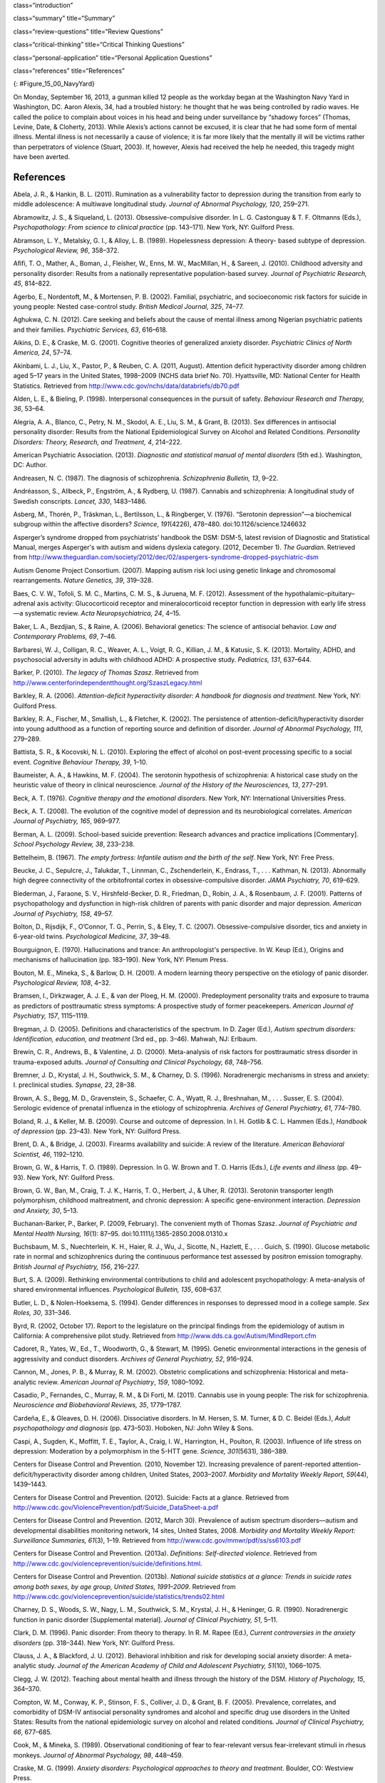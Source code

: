 class=“introduction”

class=“summary” title=“Summary”

class=“review-questions” title=“Review Questions”

class=“critical-thinking” title=“Critical Thinking Questions”

class=“personal-application” title=“Personal Application Questions”

class=“references” title=“References”

|A photograph shows several key members of the United States military
accompanied by a crowd as they stand facing toward a wreath. All hold
their right arms in salute or placed across their chests.|\ {:
#Figure_15_00_NavyYard}

On Monday, September 16, 2013, a gunman killed 12 people as the workday
began at the Washington Navy Yard in Washington, DC. Aaron Alexis, 34,
had a troubled history: he thought that he was being controlled by radio
waves. He called the police to complain about voices in his head and
being under surveillance by “shadowy forces” (Thomas, Levine, Date, &
Cloherty, 2013). While Alexis’s actions cannot be excused, it is clear
that he had some form of mental illness. Mental illness is not
necessarily a cause of violence; it is far more likely that the mentally
ill will be victims rather than perpetrators of violence (Stuart, 2003).
If, however, Alexis had received the help he needed, this tragedy might
have been averted.

References
~~~~~~~~~~

Abela, J. R., & Hankin, B. L. (2011). Rumination as a vulnerability
factor to depression during the transition from early to middle
adolescence: A multiwave longitudinal study. *Journal of Abnormal
Psychology, 120*, 259–271.

Abramowitz, J. S., & Siqueland, L. (2013). Obsessive-compulsive
disorder. In L. G. Castonguay & T. F. Oltmanns (Eds.), *Psychopathology:
From science to clinical practice* (pp. 143–171). New York, NY: Guilford
Press.

Abramson, L. Y., Metalsky, G. I., & Alloy, L. B. (1989). Hopelessness
depression: A theory- based subtype of depression. *Psychological
Review, 96*, 358–372.

Afifi, T. O., Mather, A., Boman, J., Fleisher, W., Enns, M. W.,
MacMillan, H., & Sareen, J. (2010). Childhood adversity and personality
disorder: Results from a nationally representative population-based
survey. *Journal of Psychiatric Research, 45*, 814–822.

Agerbo, E., Nordentoft, M., & Mortensen, P. B. (2002). Familial,
psychiatric, and socioeconomic risk factors for suicide in young people:
Nested case-control study. *British Medical Journal, 325*, 74–77.

Aghukwa, C. N. (2012). Care seeking and beliefs about the cause of
mental illness among Nigerian psychiatric patients and their families.
*Psychiatric Services, 63*, 616–618.

Aikins, D. E., & Craske, M. G. (2001). Cognitive theories of generalized
anxiety disorder. *Psychiatric Clinics of North America, 24*, 57–74.

Akinbami, L. J., Liu, X., Pastor, P., & Reuben, C. A. (2011, August).
Attention deficit hyperactivity disorder among children aged 5–17 years
in the United States, 1998–2009 (NCHS data brief No. 70). Hyattsville,
MD: National Center for Health Statistics. Retrieved from
http://www.cdc.gov/nchs/data/databriefs/db70.pdf

Alden, L. E., & Bieling, P. (1998). Interpersonal consequences in the
pursuit of safety. *Behaviour Research and Therapy, 36*, 53–64.

Alegria, A. A., Blanco, C., Petry, N. M., Skodol, A. E., Liu, S. M., &
Grant, B. (2013). Sex differences in antisocial personality disorder:
Results from the National Epidemiological Survey on Alcohol and Related
Conditions. *Personality Disorders:* *Theory, Research, and Treatment,
4*, 214–222.

American Psychiatric Association. (2013). *Diagnostic and statistical
manual of mental disorders* (5th ed.). Washington, DC: Author.

Andreasen, N. C. (1987). The diagnosis of schizophrenia. *Schizophrenia
Bulletin, 13*, 9–22.

Andréasson, S., Allbeck, P., Engström, A., & Rydberg, U. (1987).
Cannabis and schizophrenia: A longitudinal study of Swedish conscripts.
*Lancet, 330*, 1483–1486.

Asberg, M., Thorén, P., Träskman, L., Bertilsson, L., & Ringberger, V.
(1976). “Serotonin depression”—a biochemical subgroup within the
affective disorders? *Science*, *191*\ (4226), 478–480.
doi:10.1126/science.1246632

Asperger’s syndrome dropped from psychiatrists’ handbook the DSM: DSM-5,
latest revision of Diagnostic and Statistical Manual, merges Asperger's
with autism and widens dyslexia category. (2012, December 1). *The
Guardian*. Retrieved from
http://www.theguardian.com/society/2012/dec/02/aspergers-syndrome-dropped-psychiatric-dsm

Autism Genome Project Consortium. (2007). Mapping autism risk loci using
genetic linkage and chromosomal rearrangements. *Nature Genetics, 39*,
319–328.

Baes, C. V. W., Tofoli, S. M. C., Martins, C. M. S., & Juruena, M. F.
(2012). Assessment of the hypothalamic–pituitary–adrenal axis activity:
Glucocorticoid receptor and mineralocorticoid receptor function in
depression with early life stress—a systematic review. *Acta
Neuropsychiatrica, 24*, 4–15.

Baker, L. A., Bezdjian, S., & Raine, A. (2006). Behavioral genetics: The
science of antisocial behavior. *Law and Contemporary Problems, 69*,
7–46.

Barbaresi, W. J., Colligan, R. C., Weaver, A. L., Voigt, R. G., Killian,
J. M., & Katusic, S. K. (2013). Mortality, ADHD, and psychosocial
adversity in adults with childhood ADHD: A prospective study.
*Pediatrics, 131*, 637–644.

Barker, P. (2010). *The legacy of Thomas Szasz*. Retrieved from
http://www.centerforindependentthought.org/SzaszLegacy.html

Barkley, R. A. (2006). *Attention-deficit hyperactivity disorder: A
handbook for diagnosis and treatment*. New York, NY: Guilford Press.

Barkley, R. A., Fischer, M., Smallish, L., & Fletcher, K. (2002). The
persistence of attention-deficit/hyperactivity disorder into young
adulthood as a function of reporting source and definition of disorder.
*Journal of Abnormal Psychology, 111*, 279–289.

Battista, S. R., & Kocovski, N. L. (2010). Exploring the effect of
alcohol on post-event processing specific to a social event. *Cognitive
Behaviour Therapy, 39*, 1–10.

Baumeister, A. A., & Hawkins, M. F. (2004). The serotonin hypothesis of
schizophrenia: A historical case study on the heuristic value of theory
in clinical neuroscience. *Journal of the History of the Neurosciences,
13*, 277–291.

Beck, A. T. (1976). *Cognitive therapy and the emotional disorders*. New
York, NY: International Universities Press.

Beck, A. T. (2008). The evolution of the cognitive model of depression
and its neurobiological correlates. *American Journal of Psychiatry,
165*, 969–977.

Berman, A. L. (2009). School-based suicide prevention: Research advances
and practice implications [Commentary]. *School Psychology Review, 38*,
233–238.

Bettelheim, B. (1967). *The empty fortress: Infantile autism and the
birth of the self*. New York, NY: Free Press.

Beucke, J. C., Sepulcre, J., Talukdar, T., Linnman, C., Zschenderlein,
K., Endrass, T., . . . Kathman, N. (2013). Abnormally high degree
connectivity of the orbitofrontal cortex in obsessive-compulsive
disorder. *JAMA Psychiatry, 70*, 619–629.

Biederman, J., Faraone, S. V., Hirshfeld-Becker, D. R., Friedman, D.,
Robin, J. A., & Rosenbaum, J. F. (2001). Patterns of psychopathology and
dysfunction in high-risk children of parents with panic disorder and
major depression. *American Journal of* *Psychiatry, 158*, 49–57.

Bolton, D., Rijsdijk, F., O’Connor, T. G., Perrin, S., & Eley, T. C.
(2007). Obsessive-compulsive disorder, tics and anxiety in 6-year-old
twins. *Psychological Medicine, 37*, 39–48.

Bourguignon, E. (1970). Hallucinations and trance: An anthropologist's
perspective. In W. Keup (Ed\ *.*), Origins and mechanisms of
hallucination (pp. 183–190). New York, NY: Plenum Press.

Bouton, M. E., Mineka, S., & Barlow, D. H. (2001). A modern learning
theory perspective on the etiology of panic disorder. *Psychological
Review, 108*, 4–32.

Bramsen, I., Dirkzwager, A. J. E., & van der Ploeg, H. M. (2000).
Predeployment personality traits and exposure to trauma as predictors of
posttraumatic stress symptoms: A prospective study of former
peacekeepers. *American Journal of Psychiatry, 157*, 1115–1119.

Bregman, J. D. (2005). Definitions and characteristics of the spectrum.
In D. Zager (Ed.), *Autism spectrum disorders: Identification,
education, and treatment* (3rd ed., pp. 3–46). Mahwah, NJ: Erlbaum.

Brewin, C. R., Andrews, B., & Valentine, J. D. (2000). Meta-analysis of
risk factors for posttraumatic stress disorder in trauma-exposed adults.
*Journal of Consulting and Clinical Psychology, 68*, 748–756.

Bremner, J. D., Krystal, J. H., Southwick, S. M., & Charney, D. S.
(1996). Noradrenergic mechanisms in stress and anxiety: I. preclinical
studies. *Synapse, 23*, 28–38.

Brown, A. S., Begg, M. D., Gravenstein, S., Schaefer, C. A., Wyatt, R.
J., Breshnahan, M., . . . Susser, E. S. (2004). Serologic evidence of
prenatal influenza in the etiology of schizophrenia. *Archives of
General Psychiatry, 61*, 774–780.

Boland, R. J., & Keller, M. B. (2009). Course and outcome of depression.
In I. H. Gotlib & C. L. Hammen (Eds.), *Handbook of depression*
(pp. 23–43). New York, NY: Guilford Press.

Brent, D. A., & Bridge, J. (2003). Firearms availability and suicide: A
review of the literature. *American Behavioral Scientist, 46*,
1192–1210.

Brown, G. W., & Harris, T. O. (1989). Depression. In G. W. Brown and T.
O. Harris (Eds.), *Life events and illness* (pp. 49–93). New York, NY:
Guilford Press.

Brown, G. W., Ban, M., Craig, T. J. K., Harris, T. O., Herbert, J., &
Uher, R. (2013). Serotonin transporter length polymorphism, childhood
maltreatment, and chronic depression: A specific gene-environment
interaction. *Depression and Anxiety, 30*, 5–13.

Buchanan-Barker, P., Barker, P. (2009, February). The convenient myth of
Thomas Szasz. *Journal of Psychiatric and Mental Health Nursing,*
*16*\ (1): 87–95. doi:10.1111/j.1365-2850.2008.01310.x

Buchsbaum, M. S., Nuechterlein, K. H., Haier, R. J., Wu, J., Sicotte,
N., Hazlett, E., . . . Guich, S. (1990). Glucose metabolic rate in
normal and schizophrenics during the continuous performance test
assessed by positron emission tomography. *British* *Journal of
Psychiatry, 156*, 216–227.

Burt, S. A. (2009). Rethinking environmental contributions to child and
adolescent psychopathology: A meta-analysis of shared environmental
influences. *Psychological* *Bulletin, 135*, 608–637.

Butler, L. D., & Nolen-Hoeksema, S. (1994). Gender differences in
responses to depressed mood in a college sample. *Sex Roles, 30*,
331–346.

Byrd, R. (2002, October 17). Report to the legislature on the principal
findings from the epidemiology of autism in California: A comprehensive
pilot study. Retrieved from http://www.dds.ca.gov/Autism/MindReport.cfm

Cadoret, R., Yates, W., Ed., T., Woodworth, G., & Stewart, M. (1995).
Genetic environmental interactions in the genesis of aggressivity and
conduct disorders. *Archives of General Psychiatry, 52*, 916–924.

Cannon, M., Jones, P. B., & Murray, R. M. (2002). Obstetric
complications and schizophrenia: Historical and meta-analytic review.
*American Journal of Psychiatry*, *159*, 1080–1092.

Casadio, P., Fernandes, C., Murray, R. M., & Di Forti, M. (2011).
Cannabis use in young people: The risk for schizophrenia. *Neuroscience
and Biobehavioral Reviews, 35*, 1779–1787.

Cardeña, E., & Gleaves, D. H. (2006). Dissociative disorders. In M.
Hersen, S. M. Turner, & D. C. Beidel (Eds.), *Adult psychopathology and
diagnosis* (pp. 473–503). Hoboken, NJ: John Wiley & Sons.

Caspi, A., Sugden, K., Moffitt, T. E., Taylor, A., Craig, I. W.,
Harrington, H., Poulton, R. (2003). Influence of life stress on
depression: Moderation by a polymorphism in the 5-HTT gene. *Science,
301*\ (5631), 386–389.

Centers for Disease Control and Prevention. (2010, November 12).
Increasing prevalence of parent-reported attention-deficit/hyperactivity
disorder among children, United States, 2003–2007. *Morbidity and
Mortality Weekly Report, 59*\ (44), 1439–1443.

Centers for Disease Control and Prevention. (2012). Suicide: Facts at a
glance. Retrieved from
http://www.cdc.gov/ViolencePrevention/pdf/Suicide\_DataSheet-a.pdf

Centers for Disease Control and Prevention. (2012, March 30). Prevalence
of autism spectrum disorders—autism and developmental disabilities
monitoring network, 14 sites, United States, 2008. *Morbidity and
Mortality Weekly Report: Surveillance Summaries, 61*\ (3), 1–19.
Retrieved from http://www.cdc.gov/mmwr/pdf/ss/ss6103.pdf

Centers for Disease Control and Prevention. (2013a). *Definitions:
Self-directed violence*. Retrieved from
http://www.cdc.gov/violenceprevention/suicide/definitions.html.

Centers for Disease Control and Prevention. (2013b). *National suicide
statistics at a glance: Trends in suicide rates among both sexes, by age
group, United States, 1991–2009*. Retrieved from
http://www.cdc.gov/violenceprevention/suicide/statistics/trends02.html

Charney, D. S., Woods, S. W., Nagy, L. M., Southwick, S. M., Krystal, J.
H., & Heninger, G. R. (1990). Noradrenergic function in panic disorder
[Supplemental material]. *Journal of Clinical* *Psychiatry, 51*, 5–11.

Clark, D. M. (1996). Panic disorder: From theory to therapy. In R. M.
Rapee (Ed.), *Current controversies in the anxiety disorders*
(pp. 318–344). New York, NY: Guilford Press.

Clauss, J. A., & Blackford, J. U. (2012). Behavioral inhibition and risk
for developing social anxiety disorder: A meta-analytic study. *Journal
of the American Academy of Child and Adolescent Psychiatry, 51*\ (10),
1066–1075.

Clegg, J. W. (2012). Teaching about mental health and illness through
the history of the DSM. *History of Psychology, 15*, 364–370.

Compton, W. M., Conway, K. P., Stinson, F. S., Colliver, J. D., & Grant,
B. F. (2005). Prevalence, correlates, and comorbidity of DSM-IV
antisocial personality syndromes and alcohol and specific drug use
disorders in the United States: Results from the national epidemiologic
survey on alcohol and related conditions\ *. Journal of Clinical
Psychiatry, 66*, 677–685.

Cook, M., & Mineka, S. (1989). Observational conditioning of fear to
fear-relevant versus fear-irrelevant stimuli in rhesus monkeys. *Journal
of Abnormal Psychology, 98*, 448–459.

Craske, M. G. (1999). *Anxiety disorders: Psychological approaches to
theory and* *treatment*. Boulder, CO: Westview Press.

Crosby, A. E., Ortega, L., & Melanson, C. (2011). *Self-directed
violence surveillance: Uniform definitions and recommended data
elements*, *version 1.0*. Retrieved from
http://www.cdc.gov/violenceprevention/pdf/self-directed-violence-a.pdf

Dalenberg, C. J., Brand, B. L., Gleaves, D. H., Dorahy, M. J.,
Loewenstein, R. J., Cardeña, E., . . . Spiegel, D. (2012). Evaluation of
the evidence for the trauma and fantasy models of dissociation.
*Psychological Bulletin, 138*, 550–588.

Sometimes Interesting: Weird, Forgotten, and Sometimes Interesting
Things. (2011, July 2). Dancing mania [Web log post]. Retrieved from
http://sometimes-interesting.com/2011/07/02/dancing-mania/

Davidson, R. J., Pizzagalli, D. A., & Nitschke, J. B. (2009).
Representation and regulation of emotional depression: Perspectives from
cognitive neuroscience. In I. H. Gotlib & C. L. Hammen (Eds.), *Handbook
of depression* (pp. 218–248). New York, NY: Guilford Press.

Davis, K. L., Kahn, R. S., Ko., G., & Davidson, M. (1991). Dopamine in
schizophrenia: A review and reconceptualization. *American Journal of
Psychiatry, 148*, 1474–1486.

Decety, J., Skelly, L. R., & Kiehl, K. A. (2013). Brain response to
empathy-eliciting scenarios involving pain in incarcerated individuals
with psychopathy. *JAMA Psychiatry, 70*, 638–645.

Demos, J. (1983). *Entertaining Satan: Witchcraft and the culture of
early New England*. New York, NY: Oxford University Press.

Dempsey, A. F., Schaffer, S., Singer, D., Butchart, A., Davis, M., &
Freed, G. L. (2011). Alternative vaccination schedule preferences among
parents of young children. *Pediatrics, 128*, 848–856.

DeStefano, F., Price, C. S., & Weintraub, E. S. (2013). Increasing
exposures to antibody-stimulating proteins and polysaccharides in
vaccines is not associated with risk of autism. *The Journal of
Pediatrics, 163*, 561–567.

DiGrande, L., Perrin, M. A., Thorpe, L. E., Thalji, L., Murphy, J., Wu,
D., . . . Brackbill, R. M. (2008). Posttraumatic stress symptoms, PTSD,
and risk factors among lower Manhattan residents 2–3 years after the
September 11, 2001 terrorist attacks. *Journal of Traumatic Stress, 21*,
264–273.

DNA project aims to count Scots redheads. (2012, November 7). *British
Broadcast Corporation [BBC]*. Retrieved from
http://www.bbc.com/news/uk-scotland-20237511

Downs, M. (2008, March 31). Autism-vaccine link: Evidence doesn’t dispel
doubts [Web log post]. Retrieved from
www.webmd.com/brain/autism/searching-for-answers/vaccines-autism

Dozois, D. J. A., & Beck, A. T. (2008). Cognitive schemas, beliefs and
assumptions. In K. S. Dobson & D. J. A. Dozois (Eds.), *Risk factors in
depression* (pp. 121–143). New York, NY: Academic Press.

Drevets, W. C., Bogers, W. U., & Raichle, M. E. (2002). Functional
anatomical correlates of antidepressant drug treatment assessed using
PET measures of regional glucose metabolism. *European
Neuropsychopharmacology, 12*, 527–544.

Ehlers, A., & Clark, D. M. (2000). A cognitive model of posttraumatic
stress disorder. *Behaviour Research and Therapy, 38*, 319–345.

Etzersdorfer, E., Voracek, M., & Sonneck, G. (2004). A dose-response
relationship between imitational suicides and newspaper distribution.
*Archives of Suicide Research, 8*, 137– 145.

Fabrega, H. (2007). How psychiatric conditions were made. *Psychiatry,
70*, 130–153.

Fitzgerald, P. B., Laird, A. R., Maller, J., & Daskalakis, Z. J. (2008).
A meta-analytic study of changes in brain activation in depression.
*Human Brain Mapping, 29*, 683–695.

Fields, T. (2010). Postpartum depression effects on early interactions,
parenting, and safety practices: A review. *Infant Behavior and
Development, 33*, 1–6.

Fisher, C. (2010, February 11). DSM-5 development process included
emphasis on gender and cultural sensitivity [Web log post]. Retrieved
from http://www.bmedreport.com/archives/9359

Fleischman, A., Bertolote, J. M., Belfer, M., & Beautrais, A. (2005).
Completed suicide and psychiatric diagnoses in young people: A critical
examination of the evidence. *American Journal of Orthopsychiatry, 75*,
676–683.

Foote, B., Smolin, Y., Kaplan, M., Legatt, M. E., & Lipschitz, D.
(2006). Prevalence of dissociative disorders in psychiatric outpatients.
*American Journal of Psychiatry, 163*, 623–629.

Fox, N. A., Henderson, H. A., Marshall, P. J., Nichols, K. E., & Ghera,
M. M. (2005). Behavioral inhibition: Linking biology and behavior within
a developmental framework. *Annual Review of Psychology, 56*, 235–262.

Frances, A. (2012, December 2). DSM 5 is guide not bible—ignore its ten
worst changes [Web log post]. Retrieved from
http://www.psychologytoday.com/blog/dsm5-in-distress/201212/dsm-5-is-guide-not-bible-ignore-its-ten-worst-changes

Freeman, A., Stone, M., Martin, D., & Reinecke, M. (2005). A review of
borderline personality disorder. In A. Freeman, M. Stone, D. Martin, &
M. Reinecke (Eds.), *Comparative treatments for borderline personality
disorder* (pp. 1–20). New York, NY: Springer.

Fung, M. T., Raine, A., Loeber, R., Lynam, D. R., Steinhauer, S. R.,
Venables, P. H., & Stouthamer-Loeber, M. (2005). Reduced electrodermal
activity in psychopathy-prone adolescents. *Journal of Abnormal
Psychology, 114*, 187–196.

Fusar-Poli, P., Borgwardt, S., Bechdolf, A., Addington, J.,
Riecher-Rössler, A., Schultze-Lutter, F., . . . Yung, A. (2013). The
psychosis high-risk state: A comprehensive state-of-the-art review.
*Archives of General Psychiatry, 70*, 107–120.

Gauthier, J., Siddiqui, T. J., Huashan, P., Yokomaku, D., Hamdan, F. F.,
Champagne, N., . . . Rouleau, G.A. (2011). Truncating mutations in NRXN2
and NRXN1 in autism spectrum disorders and schizophrenia. *Human
Genetics, 130*, 563–573.

Gizer, I. R., Ficks, C., & Waldman, I. D. (2009). Candidate gene studies
of ADHD: A meta-analytic review. *Human Genetics, 126*, 51–90.

Goldstein, A. J., & Chambless, D. L. (1978). A reanalysis of
agoraphobia. *Behavior Therapy, 9*, 47–59.

Goldstein, J. M., Buka, S. L., Seidman, L. J., & Tsuang, M. T. (2010).
Specificity of familial transmission of schizophrenia psychosis spectrum
and affective psychoses in the New England family study’s high-risk
design. *Archives of General Psychiatry, 67*, 458–467.

Good, B. J., & Hinton, D. E. (2009). Panic disorder in cross-cultural
and historical perspective. In D. E. Hinton & B. J. Good (Eds.),
*Culture and panic disorder* (pp. 1–28). Stanford, CA: Stanford
University Press.

Goodman, S. H., & Brand, S. R. (2009). Depression and early adverse
experiences. In I. H. Gotlib & C. L. Hammen (Eds.), *Handbook of
depression* (pp. 249–274). New York, NY: Guilford Press.

Gotlib, I. H., & Joormann, J. (2010). Cognition and depression: Current
status and future directions. *Annual Review of Clinical Psychology, 6*,
285–312.

Gottesman, I. I. (2001). Psychopathology through a life span-genetic
prism. *American Psychologist, 56*, 867–878.

Graybiel, A. N., & Rauch, S. L. (2000). Toward a neurobiology of
obsessive-compulsive disorder. *Neuron, 28*, 343–347.

Green, M. F. (2001). *Schizophrenia revealed: From neurons to social
interactions*. New York, NY: W. W. Norton.

Hackmann, A., Clark, D. M., & McManus, F. (2000). Recurrent images and
early memories in social phobia. *Behaviour Research and Therapy, 38*,
601–610.

Halligan, S. L., Herbert, J., Goodyer, I., & Murray, L. (2007).
Disturbances in morning cortisol secretion in association with maternal
postnatal depression predict subsequent depressive symptomatology in
adolescents. *Biological Psychiatry, 62*, 40–46.

Hare, R. D. (1965). Temporal gradient of fear arousal in psychopaths.
*Journal of Abnormal Psychology, 70*, 442–445.

Hasin, D. S., Fenton, M. C., & Weissman, M. M. (2011). Epidemiology of
depressive disorders. In M. T. Tsuang, M. Tohen, & P. Jones (Eds.),
*Textbook of psychiatric epidemiology* (pp. 289–309). Hoboken, NJ: John
Wiley & Sons.

Herman, J. (1997). *Trauma and recovery: The aftermath of violence—from
domestic abuse to political terror*. New York, NY: Basic Books.

Herrenkohl, T. I., Maguin, E., Hill, K. G., Hawkins, J. D., Abbott, R.
D., & Catalano, R. (2000). Developmental risk factors for youth
violence. *Journal of Adolescent Health, 26*, 176–186.

Heston, L. L. (1966). Psychiatric disorders in foster home reared
children of schizophrenic mothers. *British Journal of Psychiatry, 112*,
819–825.

Hettema, J. M., Neale, M. C., & Kendler, K. S. (2001). A review and
meta-analysis of the genetic epidemiology of anxiety disorders. *The
American Journal of Psychiatry, 158*, 1568–1578.

Holsboer, F., & Ising, M. (2010). Stress hormone regulation: Biological
role and translation into therapy. *Annual Review of Psychology, 61*,
81–109.

Howes, O. D., & Kapur, S. (2009). The dopamine hypothesis of
schizophrenia: Version III—The final common pathway. *Schizophrenia
Bulletin, 35*, 549–562.

Hoza, B., Mrug, S., Gerdes, A. C., Hinshaw, S. P., Bukowski, W. M.,
Gold, J. A., . . . Arnold, L. E. (2005). What aspects of peer
relationships are impaired in children with ADHD? Journal *of Consulting
and Clinical Psychology, 73*, 411–423.

Hughes, V. (2007). Mercury rising. *Nature Medicine, 13*, 896–897.

Jellinek, M. S., & Herzog, D. B. (1999). The child. In A. M. Nicholi,
Jr. (Ed.), *The* *Harvard guide to psychiatry* (pp. 585–610). Cambridge,
MA: The Belknap Press of Harvard University.

Johnson, J. G., Cohen, P., Kasen, S., & Brook, J. S. (2006).
Dissociative disorders among adults in the community, impaired
functioning, and axis I and II comorbidity. *Journal of Psychiatric
Research*, *40*, 131–140.

Joormann, J. (2009). Cognitive aspects of depression. In I. H. Gotlib &
C. L. Hammen (Eds.), *Handbook of depression* (pp. 298–321). New York,
NY: Guilford Press.

Joyce, P. R., McKenzie, J. M., Luty, S. E., Mulder, R. T., Carter, J.
D., Sullivan, P. F., & Cloninger, C. R. (2003). Temperament, childhood
environment, and psychopathology as risk factors for avoidant and
borderline personality disorders. *Australian and New Zealand Journal of
Psychiatry, 37*, 756–764.

Judd, L. L. (2012). Dimensional paradigm of the long-term course of
unipolar major depressive disorder. *Depression and Anxiety, 29*,
167–171.

Kagan, J., Reznick, J. S., & Snidman, N. (1988). Biological bases of
childhood shyness. *Science, 240*, 167–171.

Katzelnick, D. J., Kobak, K. A., DeLeire, T., Henk, H. J., Greist, J.
H., Davidson, J. R. T., . . . Helstad, C. P. (2001). Impact of
generalized social anxiety disorder in managed care. *The American
Journal of Psychiatry, 158*, 1999–2007.

Kendler, K. S., Hettema, J. M., Butera, F., Gardner, C. O., & Prescott,
C. A. (2003). Life event dimensions of loss, humiliation, entrapment,
and danger in the prediction of onsets of major depression and
generalized anxiety. *Archives of General Psychiatry, 60*, 789–796.

Kennedy, A., LaVail, K., Nowak, G., Basket, M., & Landry, S. (2011).
Confidence about vaccines in the United States: Understanding parents’
perceptions. *Health Affairs, 30*, 1151–1159.

Kessler, R. C. (1997). The effects of stressful life events on
depression. *Annual Review of Psychology, 48*, 191–214.

Kessler, R. C. (2003). Epidemiology of women and depression. *Journal of
Affective Disorders, 74*, 5–13.

Kessler, R. C., Berglund, P., Demler, O., Jin, R., Merikangas, K. P., &
Walters, E. F. (2005). Lifetime prevalence and age-of-onset
distributions of DSM-IV disorders in the National Comorbidity Survey
Replication. *Archives of General Psychiatry, 62*, 593–602.

Kessler, R. C., Chiu, W. T., Jin, R., Ruscio, A. M., Shear, K., &
Walters, E. (2006). The epidemiology of panic attacks, panic disorder,
and agoraphobia in the National Comorbidity Survey Replication.
*Archives of General Psychiatry, 63*, 415–424.

Kessler, R. C., Galea, S., Gruber, M. J., Sampson, N. A., Ursano, R. J.,
& Wessely, S. (2008). Trends in mental illness and suicidality after
Hurricane Katrina. *Molecular* *Psychiatry, 13*, 374–384.

Kessler, R. C., Ruscio, A. M., Shear, K., & Wittchen, H. U. (2009).
Epidemiology of anxiety disorders. In M. B. Stein & T. Steckler (Eds.),
*Behavioral neurobiology of anxiety and its treatment* (pp. 21–35). New
York, NY: Springer.

Kessler, R. C. Sonnega, A., Bromet, E., Hughes, M., & Nelson, C. B.
(1995). Posttraumatic stress disorder in the National Comorbidity
Survey. *Archives of General Psychiatry, 52*, 1048–1060.

Kessler, R. C., & Wang, P. S. (2009). Epidemiology of depression. In I.
H. Gotlib & C. L. Hammen (Eds.), *Handbook of depression* (pp. 5–22).
New York, NY: Guilford Press.

Khashan, A. S., Abel, K. M., McNamee, R., Pedersen, M. G., Webb, R.,
Baker, P., . . . Mortensen, P. B. (2008). Higher risk of offspring
schizophrenia following antenatal maternal exposure to severe adverse
life events. *Archives of General Psychiatry, 65*, 146–152.

Kinney, D. K., Barch, D. H., Chayka, B., Napoleon, S., & Munir, K. M.
(2009). Environmental risk factors for autism: Do they help or cause de
novo genetic mutations that contribute to the disorder? *Medical
Hypotheses, 74*, 102–106.

Kleim, B., Gonzalo, D., & Ehlers, A. (2011). The Depressive Attributions
Questionnaire (DAQ): Development of a short self-report measure of
depressogenic attributions. *Journal of Psychopathology and Behavioral
Assessment, 33*, 375–385.

Klein, R. G., Mannuzza, S., Olazagasti, M. A. R., Roizen, E., Hutchison,
J. A., Lashua, E. C., & Castellanos, F. X. (2012). Clinical and
functional outcome of childhood attention-deficit/hyperactivity disorder
33 years later. *Archives of General Psychiatry, 69*, 1295–1303.

Koenen, K. C., Stellman, J. M., Stellman, S. D., & Sommer, J. F. (2003).
Risk factors for course of posttraumatic stress disorder among Vietnam
veterans: A 14-year follow-up of American Legionnaires. *Journal of
Consulting and Clinical Psychology, 71*, 980–986.

Kopell, B. H., & Greenberg, B. D. (2008). Anatomy and physiology of the
basal ganglia: Implications for DBS in psychiatry. *Neuroscience and
Biobehavioral Reviews, 32*, 408–422.

Large, M., Sharma, S., Compton, M. T., Slade, T., & Nielssen, O. (2011).
Cannabis use and earlier onset of psychosis: A systematic meta-analysis.
*Archives of General* *Psychiatry, 68*, 555–561.

Lasalvia, A., Zoppei, S., Van Bortel, T., Bonetto, C., Cristofalo, D.,
Wahlbeck, K., Thornicroft, G. (2013). Global pattern of experienced and
anticipated discrimination reported by people with major depressive
disorder: A cross-sectional survey. *The Lancet, 381*, 55–62.

Lawrie, S. M., & Abukmeil, S. S. (1998). Brain abnormality in
schizophrenia: A systematic and quantitative review of volumetric
magnetic resonance imaging studies. *British Journal of Psychiatry,
172*, 110–120.

LeMoult, J., Castonguay, L. G., Joormann, J., & McAleavey, A. (2013).
Depression. In L. G. Castonguay & T. F. Oltmanns (Eds\ *.),
Psychopathology: From science to clinical practice* (pp. 17–61). New
York, NY: Guilford Press.

Lezenweger, M. F., Lane, M. C., Loranger, A. W., & Kessler, R. C.
(2007). DSM-IV personality disorders in the National Comorbidity Survey
Replication. *Biological Psychiatry, 62*, 553–564.

Lilienfeld, S. O., & Marino, L. (1999). Essentialism revisited:
Evolutionary theory and the concept of mental disorder. *Journal of
Abnormal Psychology, 108*, 400–411.

Linnet, K. M., Dalsgaard, S., Obel, C., Wisborg, K., Henriksen, T. B.,
Rodriquez, A., . . . Jarvelin, M. R. (2003). Maternal lifestyle factors
in pregnancy risk of attention deficit hyperactivity disorder and
associated behaviors: A review of current evidence. *The* *American
Journal of Psychiatry, 160*, 1028–1040.

Livesley, J. (2008). Toward a genetically-informed model of borderline
personality disorder. *Journal of Personality Disorders, 22*, 42–71.

Livesley, J., & Jang, K. L. (2008). The behavioral genetics of
personality disorders. *Annual Review of Clinical Psychology, 4*,
247–274.

Loe, I. M., & Feldman, H. M. (2007). Academic and educational outcomes
of children with ADHD. *Journal of Pediatric Psychology, 32*, 643–654.

Luxton, D. D., June, J. D., & Fairall, J. M. (2012, May). Social media
and suicide: A public health perspective [Supplement 2]. *American
Journal of Public Health, 102*\ (S2), S195–S200.
doi:10.2105/AJPH.2011.300608

Mackin, P., & Young, A. H. (2004, May 1). The role of cortisol and
depression: Exploring new opportunities for treatments. *Psychiatric
Times*. Retrieved from
http://www.psychiatrictimes.com/articles/role-cortisol-and-depression-exploring-new-opportunities-treatments

Maher, W. B., & Maher, B. A. (1985). Psychopathology: I. from ancient
times to the eighteenth century. In G. A. Kimble & K. Schlesinger
(Eds.), *Topics in the history of psychology: Volume 2* (pp. 251–294).
Hillsdale, NJ: Erlbaum.

Mann, J. J., (2003). Neurobiology of suicidal behavior. *Nature Reviews
Neuroscience, 4*, 819–828.

Marker, C. D. (2013, March 3). Safety behaviors in social anxiety:
Playing it safe in social anxiety [Web log post]. Retrieved from
http://www.psychologytoday.com/blog/face-your-fear/201303/safety-behaviors-in-social-anxiety

Martens, E. J., de Jonge, P., Na, B., Cohen, B. E., Lett, H., & Whooley,
M. A. (2010). Scared to death? Generalized anxiety disorder and
cardiovascular events in patients with stable coronary heart disease.
*Archives of General Psychiatry, 67*, 750–758.

Mataix-Cols, D., Frost, R. O., Pertusa, A., Clark, L. A., Saxena, S.,
Leckman, J. F., . . . Wilhelm, S. (2010). Hoarding disorder: A new
diagnosis for DSM-V? *Depression and Anxiety, 27*, 556–572.

Mayes, R., & Horowitz, A. V. (2005). DSM-III and the revolution in the
classification of mental illness. *Journal of the History of the
Behavioral Sciences, 41*, 249–267.

Mazure, C. M. (1998). Life stressors as risk factors in depression.
*Clinical Psychology: Science and Practice, 5*, 291–313.

Marshal, M. P., & Molina, B. S. G. (2006). Antisocial behaviors moderate
the deviant peer pathway to substance use in children with ADHD.
*Journal of Clinical Child and Adolescent Psychology, 35*, 216–226.

McCabe, K. (2010, January 24). Teen’s suicide prompts a look at
bullying. *Boston Globe*. Retrieved from http://www.boston.com

McCabe, R. E., Antony, M. M., Summerfeldt, L. J., Liss, A., & Swinson,
R. P. (2003). Preliminary examination of the relationship between
anxiety disorders in adults and self-reported history of teasing or
bullying experiences. *Cognitive Behaviour Therapy*, *32*, 187–193.

McCann, D., Barrett, A., Cooper, A., Crumpler, D., Dalen, L., Grimshaw,
K., . . . Stevenson, J. (2007). Food additives and hyperactive behaviour
in 3-year-old and 8/9-year-old children in the community: A randomised,
double-blinded, placebo-controlled trial. *The Lancet, 370*\ (9598),
1560–1567.

McEwen, B. S. (2005). Glucocorticoids, depression, and mood disorders:
Structural remodeling in the brain. *Metabolism: Clinical and
Experimental, 54*, 20–23.

McNally, R. J. (2003). *Remembering trauma*. Cambridge, MA: Harvard
University Press.

Meek, S. E., Lemery-Chalfant, K., Jahromi, L. D., & Valiente, C. (2013).
A review of gene-environment correlations and their implications for
autism: A conceptual model. *Psychological Review, 120*, 497–521.

Merikangas, K. R., & Tohen, M. (2011). Epidemiology of bipolar disorder
in adults and children. In M. T. Tsuang, M. Tohen, & P. Jones (Eds.),
*Textbook of psychiatric epidemiology* (pp. 329–342). Hoboken, NJ: John
Wiley & Sons.

Merikangas, K. R., Jin, R., He, J. P., Kessler, R. C., Lee, S., Sampson,
N. A., Zarkov, Z. (2011). Prevalence and correlates of bipolar spectrum
disorder in the World Mental Health Survey Initiative. *Archives of
General Psychiatry, 68*, 241–251.

Mezzich, J. E. (2002). International surveys on the use of ICD-10 and
related diagnostic systems. *Psychopathology, 35*, 72–75.

Michaud, K., Matheson, K., Kelly, O., & Anisman, H. (2008). Impact of
stressors in a natural context on release of cortisol in healthy adult
humans: A meta-analysis. *Stress, 11*, 177–197.

Mineka, S., & Cook, M. (1993). Mechanisms involved in the observational
conditioning of fear. *Journal of Experimental Psychology: General,
122*, 23–38.

Moffitt, T. E., Caspi, A., Harrington, H., Milne, B. J., Melchior, M.,
Goldberg, D., & Poulton, R. (2007). Generalized anxiety disorder and
depression: Childhood risk factors in a birth cohort followed to age 32.
*Psychological Medicine, 37*, 441–452.

Moitra, E., Beard, C., Weisberg, R. B., & Keller, M. B. (2011).
Occupational impairment and social anxiety disorder in a sample of
primary care patients. *Journal of Affective* *Disorders, 130*, 209–212.

Molina, B. S. G., & Pelham, W. E. (2003). Childhood predictors of
adolescent substance abuse in a longitudinal study of children with
ADHD. *Journal of Abnormal* *Psychology, 112*, 497–507.

Moore, T. H., Zammit, S., Lingford-Hughes, A., Barnes, T. R., Jones, P.
B., Burke, M., & Lewis, G. (2007). Cannabis use and risk of psychotic or
affective mental health outcomes. *Lancet*, *370*, 319–328.

Morris, E. P., Stewart, S. H., & Ham, L. S. (2005). The relationship
between social anxiety disorder and alcohol use disorders: A critical
review. *Clinical Psychology Review, 25*, 734–760.

Mowrer, O. H. (1960). *Learning theory and behavior*. New York, NY: John
Wiley & Sons.

Nader, K. (2001). Treatment methods for childhood trauma. In J. P.
Wilson, M. J. Friedman, & J. D. Lindy (Eds.), *Treating psychological
trauma and PTSD* (pp. 278–334). New York, NY: Guilford Press.

Nanni, V., Uher, R., & Danese, A. (2012). Childhood maltreatment
predicts unfavorable course of illness and treatment outcome in
depression: A meta-analysis. *American Journal of Psychiatry, 169*,
141–151.

Nathan, D. (2011). *Sybil exposed: The extraordinary story behind the
famous multiple personality case*. New York, NY: Free Press.

National Comorbidity Survey. (2007). *NCS-R lifetime prevalence
estimates* [Data file]. Retrieved from
http://www.hcp.med.harvard.edu/ncs/index.php

National Institute on Drug Abuse (NIDA). (2007, October). *Comorbid drug
use and mental illness: A research update from the National Institute on
Drug Abuse*. Retrieved from
http://www.drugabuse.gov/sites/default/files/comorbid.pdf

Nestadt, G., Samuels, J., Riddle, M., Bienvenu, J., Liang, K. Y.,
LaBuda, M., . . . Hoehn-Saric, R. (2000). A family study of
obsessive-compulsive disorder. *Archives of* *General Psychiatry, 57*,
358–363.

Newman, C. F. (2004). Suicidality. In S. L. Johnson & R. L. Leahy
(Eds.), *Psychological treatment of bipolar disorder* (pp. 265–285). New
York, NY: Guilford Press.

Nikolas, M. A., & Burt, S. A. (2010). Genetic and environmental
influences on ADHD symptom dimensions of inattention and hyperactivity:
A meta-analysis. *Journal of* *Abnormal Psychology, 119*, 1–17.

Nolen-Hoeksema, S. (1987). Sex differences in unipolar depression:
Evidence and theory. *Psychological* *Bulletin, 101*, 259–282.

Nolen-Hoeksema, S. (1991). Responses to depression and their effects on
the duration of depressive episodes. *Journal of Abnormal Psychology,
100*, 569–582.

Nolen-Hoeksema, S. & Hilt, L. M. (2009). Gender differences in
depression. In I. H. Gotlib & C. L. Hammen (Eds.), *Handbook of
depression* (pp. 386–404). New York, NY: Guilford Press.

Nolen-Hoeksema, S., Larson, J., & Grayson, C. (1999). Explaining the
gender difference in depressive symptoms. *Journal of Personality and
Social Psychology, 77*, 1061–1072.

Norberg, M. M., Calamari, J. E., Cohen, R. J., & Riemann, B. C. (2008).
Quality of life in obsessive-compulsive disorder: An evaluation of
impairment and a preliminary analysis of the ameliorating effects of
treatment. *Depression and Anxiety, 25*, 248–259.

Novella, S. (2008, April 16). The increase in autism diagnoses: Two
hypotheses [Web log post]. Retrieved from
http://www.sciencebasedmedicine.org/the-increase-in-autism-diagnoses-two-hypotheses/

Novick, D. M., Swartz, H. A., & Frank, E. (2010). Suicide attempts in
bipolar I and bipolar II disorder: A review and meta-analysis of the
evidence. *Bipolar Disorders, 12*, 1–9.

Noyes, R. (2001). Comorbidity in generalized anxiety disorder.
*Psychiatric Clinics of North America, 24*, 41–55.

O’Connor, R. C., Smyth, R., Ferguson, E., Ryan, C., & Williams, J. M. G.
(2013). Psychological processes and repeat suicidal behavior: A
four-year prospective study. *Journal of Consulting and Clinical
Psychology*. Advance online publication. doi:10.1037/a0033751

Öhman, A., & Mineka, S. (2001). Fears, phobias, and preparedness: Toward
an evolved module of fear and fear learning. *Psychological Review,
108*, 483–552.

Oliver, J. (2006, Summer). The myth of Thomas Szasz. *The New Atlantis*,
*13*. Retrieved from
http://www.thenewatlantis.com/docLib/TNA13-Oliver.pdf

Olsson, A., & Phelps, E. A. (2007). Social learning of fear. *Nature
Neuroscience, 10*, 1095–1102.

Oltmanns, T. F., & Castonguay, L. G. (2013). General issues in
understanding and treating psychopathology. In L. G. Castonguay & T. F.
Oltmanns (Eds.), *Psychopathology: From science to clinical practice*
(pp. 1–16). New York, NY: Guilford Press.

Orr, S. P., Metzger, L. J., Lasko, N. B., Macklin, M. L., Peri, T., &
Pitman, R. K. (2000). De novo conditioning in trauma-exposed individuals
with and without posttraumatic stress disorder\ *. Journal of Abnormal
Psychology, 109*, 290–298.

Owens, D., Horrocks, J., & House, A. (2002). Fatal and non-fatal
repetition of self-harm: Systematic review. *British Journal of
Psychiatry, 181*, 193–199.

Ozer, E. J., Best, S. R., Lipsey, T. L., & Weiss, D. S. (2003).
Predictors of posttraumatic stress disorder and symptoms in adults: A
meta-analysis. *Psychological Bulletin, 129*, 52–73.

Parker-Pope, T. (2013, May 2). Suicide rates rise sharply in U.S. *The
New York Times*. Retrieved from http://www.nytimes.com.

Patrick, C. J., Fowles, D. C., & Krueger, R. F. (2009). Triarchic
conceptualization of psychopathy: Developmental origins of
disinhibition, boldness, and meanness. *Development and Psychopathology,
21*, 913–938.

Patterson, M. L., Iizuka, Y., Tubbs, M. E., Ansel, J., Tsutsumi, M., &
Anson, J. (2007). Passing encounters east and west: Comparing Japanese
and American pedestrian interactions. *Journal of* *Nonverbal Behavior,
31*, 155–166.

Pauls, D. L. (2010). The genetics of obsessive-compulsive disorder: A
review. *Dialogues* *in Clinical Neuroscience, 12*, 149–163.

Paykel, E. S. (2003). Life events and affective disorders [Supplemental
material]. *Acta Psychiatrica Scandinavica, 108*\ (S418), 61–66.

Pazain, M. (2010, December 2). To look or not to look? Eye contact
differences in different cultures [Web log post]. Retrieved from
http://www.examiner.com/article/to-look-or-not-to-look-eye-contact-differences-different-cultures

Phan, K. L., Fitzgerald, D. A., Nathan, P. J., Moore, G. J., Uhde, T.
W., & Tancer, M. E. (2005). Neural substrates for voluntary suppression
of negative affect: A functional magnetic resonance imaging study.
*Biological Psychiatry, 57*, 210–219.

Phillips, D. P. (1974). The influence of suggestion on suicide:
Substantive and theoretical implications of the Werther Effect.
*American Sociological Review, 39*, 340–354.

Phillips, K. (2005). *The broken mirror:* *Understanding and treating
body dysmorphic disorder*. Oxford, England: Oxford University Press.

Piper, A., & Merskey, H. (2004). The persistence of folly: A critical
examination of dissociative identity disorder: Part I: The excesses of
an improbable concept. *Canadian Journal of Psychiatry*, 49, 592–600.

Pittman, R. K. (1988). Post-traumatic stress disorder, conditioning, and
network theory. *Psychiatric Annals, 18*, 182–189.

Pompili, M., Serafini, G., Innamorati, M., Möller-Leimkühler, A. M.,
Guipponi, G., Girardi, P., Tatarelli, R., & Lester, D. (2010). The
hypothalamic-pituitary-adrenal axis and serotonin abnormalities: A
selective overview of the implications of suicide prevention. *European
Archives of Psychiatry and Clinical Neuroscience, 260*, 583–600.

Pope, H. G., Jr., Barry, S. B., Bodkin, A., & Hudson, J. I. (2006).
Tracking scientific interest in the dissociative disorders: A study of
scientific publication output 1984–2003. *Psychotherapy and
Psychosomatics, 75*, 19–24.

Pope, H. G., Jr., Hudson, J. I., Bodkin, J. A., & Oliva, P. S. (1998).
Questionable validity of ‘dissociative amnesia’ in trauma victims:
Evidence from prospective studies. *British Journal of Psychiatry, 172*,
210–215.

Pope, H. G., Jr., Poliakoff, M. B., Parker, M. P., Boynes, M., & Hudson,
J. I. (2006). Is dissociative amnesia a culture-bound syndrome? Findings
from a survey of historical literature. *Psychological Medicine, 37*,
225–233.

Postolache, T. T., Mortensen, P. B., Tonelli, L. H., Jiao, X.,
Frangakis, C., Soriano, J. J., & Qin, P. (2010). Seasonal spring peaks
of suicide in victims with and without prior history of hospitalization
for mood disorders. *Journal of Affective Disorders, 121*, 88–93.

Putnam, F.W., Guroff, J, J., Silberman, E. K., Barban, L., & Post, R. M.
(1986). The clinical phenomenology of multiple personality disorder: A
review of 100 recent cases. *Journal of Clinical Psychiatry, 47*,
285–293.

Rachman, S. (1977). The conditioning theory of fear acquisition: A
critical examination. *Behaviour Theory and Research, 15*, 375–387.

Regier, D. A., Kuhl, E. A., & Kupfer, D. A. (2012). DSM-5:
Classification and criteria changes. *World Psychiatry, 12*, 92–98.

Rhee, S. H., & Waldman, I. D. (2002). Genetic and environmental
influences on antisocial behavior: A meta-analysis of twin and adoption
studies. *Psychological Bulletin, 128*, 490–529.

Robinson, M. S., & Alloy, L. B. (2003). Negative cognitive styles and
stress-reactive rumination interact to predict depression: A prospective
study. *Cognitive Therapy and Research, 27*, 275–292.

Roche, T. (2002, March 18). Andrea Yates: More to the story. *Time*.
Retrieved from
http://content.time.com/time/nation/article/0,8599,218445,00.html.

Root, B. A. (2000). *Understanding panic and other anxiety disorders*.
Jackson, MS: University Press of Mississippi.

Ross, C. A., Miller, S. D., Reagor, P., Bjornson, L., Fraser, G. A., &
Anderson, G. (1990). Structured interview data on 102 cases of multiple
personality disorder from four centers. The *American Journal of
Psychiatry, 147*, 596–601.

Rothschild, A. J. (1999). Mood disorders. In A. M. Nicholi, Jr. (Ed.),
*The Harvard guide to psychiatry* (pp. 281–307). Cambridge, MA: The
Belknap Press of Harvard University.

Ruder, T. D., Hatch, G. M., Ampanozi, G., Thali, M. J., & Fischer, N.
(2011). Suicide announcement on Facebook. *Crisis, 35*, 280–282.

Ruscio, A. M., Stein, D. J., Chiu, W. T., & Kessler, R. C. (2010). The
epidemiology of obsessive-compulsive disorder in the National
Comorbidity Survey Replication. *Molecular Psychiatry, 15*, 53–63.

Rushworth, M. F., Noonan, M. P., Boorman, E. D., Walton, M. E., &
Behrens, T. E. (2011). Frontal cortex and reward-guided learning and
decision-making. *Neuron, 70*, 1054–1069.

Rotge, J. Y., Guehl, D., Dilharreguy, B., Cuny, E., Tignol, J., Biolac,
B., . . . Aouizerate, B. (2008). Provocation of obsessive-compulsive
symptoms: A quantitative voxel-based meta-analysis of functional
neuroimaging studies. *Journal of Psychiatry and Neuroscience, 33*,
405–412.

Saxena, S., Bota, R. G., & Brody, A. L. (2001). Brain-behavior
relationships in obsessive- compulsive disorder. *Seminars in Clinical
Neuropsychiatry, 6*, 82–101.

Schwartz, T. (1981). *The hillside strangler: A murderer’s mind*. New
York, NY: New American Library.

Seligman, M. E. P. (1971). Phobias and preparedness. *Behavioral
Therapy, 2*, 307–320.

Shih, R. A., Belmonte, P. L., & Zandi, P. P. (2004). A review of the
evidence from family, twin, and adoption studies for a genetic
contribution to adult psychiatric disorders. *International Review of
Psychiatry, 16*, 260–283.

Siegle, G. J., Thompson, W., Carter, C. S., Steinhauer, S. R., & Thase,
M. E. (2007). Increased amygdala and decreased dorsolateral prefrontal
BOLD responses in unipolar depression: Related and independent features.
*Biological Psychiatry, 61*, 198–209.

Silverstein, C. (2009). The implications of removing homosexuality from
the DSM as a mental disorder. *Archives of Sexual Behavior, 38*,
161–163.

Simon, D., Kaufmann, C., Müsch, K., Kischkel, E., & Kathmann, N. (2010).
Fronto-striato-limbic hyperactivation in obsessive-compulsive disorder
during individually tailored symptom provocation. *Psychophysiology,
47(4)*, 728–738. doi:10.1111/j.1469-8986.2010.00980.x

Snyder, S. H. (1976). The dopamine hypothesis of schizophrenia: Focus on
the dopamine receptor. *The American Journal of Psychiatry, 133*,
197–202.

Stack, S. (2000). Media impacts on suicide: A quantitative review of 243
findings. *Social Science* *Quarterly, 81*, 957–971.

Stanley, B., Molcho, A., Stanley, M., Winchel, R., Gameroff, M. J.,
Parson, B., & Mann, J. J. (2000). Association of aggressive behavior
with altered serotonergic function in patients who are not suicidal.
*American Journal of Psychiatry, 157*, 609–614.

Stein, M. B., & Kean, Y. M. (2000). Disability and quality of life in
social phobia: Epidemiological findings. *The American Journal of
Psychiatry, 157*, 1606–1613.

Steinmetz, J. E., Tracy, J. A., & Green, J. T. (2001). Classical
eyeblink conditioning: Clinical models and applications. *Integrative
Physiological and Behavioral Science, 36*, 220–238.

Surguladze, S., Brammer, M. J., Keedwell, P., Giampietro, V., Young, A.
W., Travis, M. J., . . . Phillips, M. L. (2005). A differential pattern
of neural response toward sad versus happy facial expressions in major
depressive disorder. *Biological Psychiatry, 57*, 201–209.

Szasz, T. S. (1960). The myth of mental illness. *American Psychologist,
15*, 113–118.

Szasz, T. S. (2010). *The myth of mental illness: Foundations of a
theory of personal conduct*. New York, NY: HarperCollins (Original work
published 1961)

Szasz, T. S. (1965). Legal and moral aspects of homosexuality. In J.
Marmor (Ed.), *Sexual inversion: The multiple roots of homosexuality*
(pp. 124–139). New York, NY: Basic Books.

Swanson, J. M., Kinsbourne, M., Nigg, J., Lanphear, B., Stephanatos, G.,
Volkow, N., . . . Wadhwa, P. D. (2007). Etiologic subtypes of
attention-deficit/hyperactivity disorder: Brain imaging, molecular
genetic and environmental factors and the dopamine hypothesis.
*Neuropsychology Review*, 17, 39–59.

Thakur, G. A., Sengupta, S. M., Grizenko, N., Schmitz, N., Pagé, V., &
Joober, R. (2013). Maternal smoking during pregnancy and ADHD: A
comprehensive clinical and neurocognitive characterization. *Nicotine
and Tobacco Research*, 15, 149–157.

Thase, M. E. (2009). Neurobiological aspects of depression. In I. H.
Gotlib & C. L. Hammen (Eds.), *Handbook of depression* (pp. 187–217).
New York, NY: Guilford Press.

The Associated Press. (2013, May 15). New psychiatric manual, DSM-5,
faces criticism for turning “normal” human problems into mental illness
[Web log post]. Retrieved from
http://www.nydailynews.com/life-style/health/shrinks-critics-face-new-psychiatric-manual-article-1.1344935

Thompson, A., Molina, B. S. G., Pelham, W., & Gnagy, E. M. (2007). Risky
driving in adolescents and young adults with childhood ADHD. *Journal of
Pediatric Psychology*, 32, 745–759.

Thornicroft, G. (1990). Cannabis and psychosis: Is there epidemiological
evidence for an association? *British Journal of Psychiatry, 157*,
25–33.

Tienari, P., Wynne, L. C., Sorri, A., Lahti, I., Lasky, K., Moring, J.,
. . . Wahlberg, K. (2004). Genotype-environment interaction in
schizophrenia spectrum disorder. *British Journal of Psychiatry, 184*,
216–222.

Trezza V., Cuomo, V., & Vanderschuren, L. J. (2008). Cannabis and the
developing brain: Insights from behavior. *European Journal of
Pharmacology, 585*, 441–452.

Tsuang, M. T., Farone, S. V., & Green, A. I. (1999). Schizophrenia and
other psychotic disorders. In A. M. Nicholi, Jr. (Ed.), The Harvard
guide to psychiatry (pp. 240–280). Cambridge, MA: The Belknap Press of
Harvard University Press.

van Praag, H. M. (2005). Can stress cause depression? [Supplemental
material]. *The World Journal of Biological Psychiatry, 6*\ (S2), 5–22.

Victor, T. A., Furey, M. L., Fromm, S. J., Öhman, A., & Drevets, W. C.
(2010). Relationship between amygdala responses to masked faces and mood
state and treatment in major depressive disorder. *Archives of General
Psychiatry, 67*, 1128–1138.

Volkow N. D., Fowler J. S., Logan J., Alexoff D., Zhu W., Telang F., . .
. Apelskog-Torres K. (2009). Effects of modafinil on dopamine and
dopamine transporters in the male human brain: clinical implications.
*Journal of the American Medical Association*, 301, 1148–1154.

Wakefield, J. C. (1992). The concept of mental disorder: On the boundary
between biological facts and social values. *American Psychologist, 47*,
373–388.

Waller, J. (2009a). Looking back: Dancing plagues and mass hysteria.
*The Psychologist, 22*\ (7), 644–647.

Waller, J. (2009b, February 21). A forgotten plague: Making sense of
dancing mania. *The Lancet, 373*\ (9664), 624– 625.
doi:10.1016/S0140-6736(09)60386-X

Weiser, E. B. (2007). The prevalence of anxiety disorders among adults
with Asthma: A meta-analytic review. *Journal of Clinical Psychology in
Medical Settings, 14*, 297–307.

White, C. N., Gunderson, J. G., Zanarani, M. C., & Hudson, J. I. (2003).
Family studies of borderline personality disorder: A review. *Harvard
Review of Psychiatry, 11*, 8–19.

Whooley, M. A. (2006). Depression and cardiovascular disease: Healing
the broken-hearted. *Journal of the American Medical Association, 295*,
2874–2881.

Wilcox, H. C., Conner, K. R., & Caine, E. D. (2004). Association of
alcohol and drug use disorders and completed suicide: An empirical
review of cohort studies [Supplemental material]. *Drug and Alcohol
Dependence, 76*, S11–S19.

Wing, L., Gould, J., & Gillberg, C. (2011). Autism spectrum disorders in
the DSM-V: Better or worse than the DSM IV? *Research in Developmental
Disabilities*, 32, 768–773.

Wisner, K. L., Sit, D. K. Y., McShea, M. C., Rizzo, D. M., Zoretich, R.
A., Hughes, C. L., Hanusa, B. H. (2013). Onset timing, thoughts of
self-harm, and diagnoses in postpartum women with screen-positive
depression findings. *JAMA Psychiatry, 70*, 490–498.

Wolraich, M. L., Wilson, D. B., & White, J. W. (1995). The effect of
sugar on behavior or cognition in children. *Journal of the American
Medical Association*, 274, 1617–1621.

World Health Organization (WHO). (2013). *International classification
of diseases (ICD)*. Retrieved from
http://www.who.int/classifications/icd/en/

Wyatt, W. J., & Midkiff, D. M. (2006). Biological psychiatry: A practice
in search of a science. *Behavior and Social Issues, 15*, 132–151.

Xie, P., Kranzler, H. R., Poling, J., Stein, M. B., Anton, R. F., Brady,
K., Gelernter, J. (2009). Interactive effect of stressful life events
and the serotonin transporter *5-HTTLPR* genotype on posttraumatic
stress disorder diagnosis in 2 independent populations. *Archives of
General Psychology, 66*, 1201–1209.

Zachar, P., & Kendler, K. S. (2007). Psychiatric disorders: A conceptual
taxonomy. *The American Journal of Psychiatry, 16*, 557–565.

Zuckerman, M. (1999). *Vulnerability to psychopathology: A biosocial
model*. Washington, DC: American Psychological Association.

.. |A photograph shows several key members of the United States military accompanied by a crowd as they stand facing toward a wreath. All hold their right arms in salute or placed across their chests.| image:: ../resources/CNX_Psych_15_00_NavyYard.jpg
